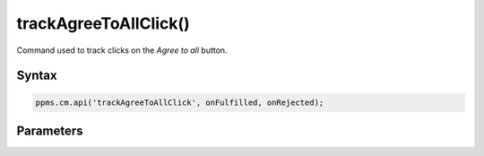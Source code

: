 ======================
trackAgreeToAllClick()
======================

Command used to track clicks on the `Agree to all` button.

Syntax
------

.. code-block:: javascript

    ppms.cm.api('trackAgreeToAllClick', onFulfilled, onRejected);

Parameters
----------

.. function:: onFulfilled()

    The fulfillment handler callback

.. function:: onRejected(error)

    The rejection handler callback (called with error code). If not specified, the exception will be thrown in the main stack trace.

    :param string|object error: **Required** Error code or exception

